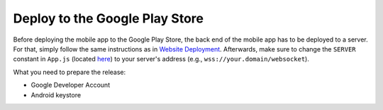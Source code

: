 Deploy to the Google Play Store
===============================

Before deploying the mobile app to the Google Play Store, the back end of the mobile app has to be deployed to a server.
For that, simply follow the same instructions as in `Website Deployment <https://informfully.readthedocs.io/en/latest/deployment.html>`_.
Afterwards, make sure to change the ``SERVER`` constant in ``App.js`` (located `here <https://github.com/Informfully/Platform/blob/main/frontend/App.js>`_) to your server's address (e.g., ``wss://your.domain/websocket``).

What you need to prepare the release:

* Google Developer Account
* Android keystore
